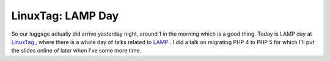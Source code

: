 LinuxTag: LAMP Day
==================

.. articleMetaData::
   :Where: Karlsruhe, Germany
   :Date: 20050623 1512 CEST
   :Tags: cms, conference, php, travel, work

So our luggage actually did arrive yesterday night, around 1 in the
morning which is a good thing. Today is LAMP day at `LinuxTag`_ ,
where there is a whole day of talks related to `LAMP`_ . I did a talk on
migrating PHP 4 to PHP 5 for which I'll put the slides online of later
when I've some more time.


.. _`LinuxTag`: http://www.linuxtag.org/typo3site/foren-do.html?&L=0
.. _`LAMP`: http://en.wikipedia.org/wiki/LAMP


